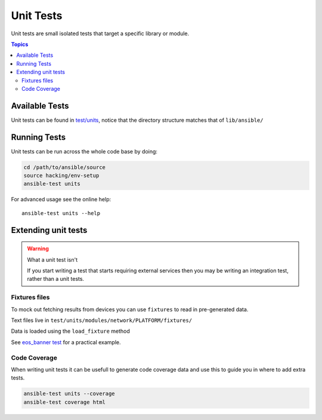 **********
Unit Tests
**********

Unit tests are small isolated tests that target a specific library or module.

.. contents:: Topics

Available Tests
===============

Unit tests can be found in `test/units <https://github.com/ansible/ansible/tree/devel/test/units>`_, notice that the directory structure matches that of ``lib/ansible/``

Running Tests
=============

Unit tests can be run across the whole code base by doing:

.. code:: shell

    cd /path/to/ansible/source
    source hacking/env-setup
    ansible-test units 


For advanced usage see the online help::

   ansible-test units --help

Extending unit tests
====================


.. warning:: What a unit test isn't

   If you start writing a test that starts requiring external services then you may be writing an integration test, rather than a unit tests.

Fixtures files
``````````````

To mock out fetching results from devices you can use ``fixtures`` to read in pre-generated data.

Text files live in ``test/units/modules/network/PLATFORM/fixtures/``

Data is loaded using the ``load_fixture`` method

See  `eos_banner test <https://github.com/ansible/ansible/blob/devel/test/units/modules/network/eos/test_eos_banner.py>`_ for a practical example.

Code Coverage
`````````````

When writing unit tests it can be usefull to generate code coverage data and use this to guide you in where to add extra tests.


.. code:: shell

    ansible-test units --coverage
    ansible-test coverage html
